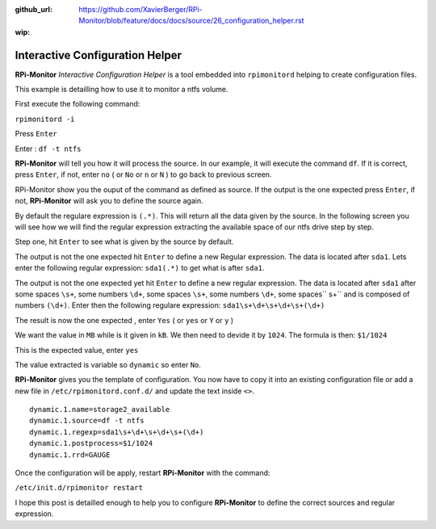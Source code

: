 :github_url: https://github.com/XavierBerger/RPi-Monitor/blob/feature/docs/docs/source/26_configuration_helper.rst
:wip:

Interactive Configuration Helper
================================
**RPi-Monitor** `Interactive Configuration Helper` is a tool embedded into 
``rpimonitord`` helping to create configuration files.
 
This example is detailling how to use it to monitor a ntfs volume.

First execute the following command:

``rpimonitord -i``

.. image:: _static/helper001.png

Press ``Enter``

.. image:: _static/helper002.png

Enter : ``df -t ntfs``

.. image:: _static/helper003.png

**RPi-Monitor** will tell you how it will process the source.
In our example, it will execute the command ``df``.
If it is correct, press ``Enter``, if not, enter ``no`` ( or ``No`` or ``n`` or ``N`` ) 
to go back to previous screen.

.. image:: _static/helper004.png

RPi-Monitor show you the ouput of the command as defined as source. If the 
output is the one expected press ``Enter``, if not, **RPi-Monitor** will ask you 
to define the source again.

.. image:: _static/helper005.png

By default the regulare expression is ``(.*)``. This will return all the 
data given by the source.
In the following screen you will see how we will find the regular expression 
extracting the available space of our ntfs drive step by step.

Step one, hit ``Enter`` to see what is given by the source by default.

.. image:: _static/helper006.png

The output is not the one expected hit ``Enter`` to define a new Regular expression.
The data is located after ``sda1``. Lets enter the following regular 
expression: ``sda1(.*)`` to get what is after ``sda1``.

.. image:: _static/helper007.png

The output is not the one expected yet hit ``Enter`` to define a new regular expression.
The data is located after ``sda1`` after some spaces ``\s+``, some numbers ``\d+``, 
some spaces ``\s+``, some numbers ``\d+``, some spaces`` \s+`` and is composed of numbers ``(\d+)``.
Enter then the following regulare expression: ``sda1\s+\d+\s+\d+\s+(\d+)``

.. image:: _static/helper008.png

The result is now the one expected , enter ``Yes`` ( or ``yes`` or ``Y`` or ``y`` )

.. image:: _static/helper009.png

We want the value in ``MB`` while is it given in ``kB``. We then need to devide it by ``1024``.
The formula is then: ``$1/1024``

.. image:: _static/helper010.png

This is the expected value, enter ``yes``

.. image:: _static/helper011.png

The value extracted is variable so ``dynamic`` so enter ``No``.

.. image:: _static/helper012.png

**RPi-Monitor** gives you the template of configuration. You now have to copy it 
into an existing configuration file or add a new file in
``/etc/rpimonitord.conf.d/`` and update the text inside ``<>``.

::

  dynamic.1.name=storage2_available
  dynamic.1.source=df -t ntfs
  dynamic.1.regexp=sda1\s+\d+\s+\d+\s+(\d+)
  dynamic.1.postprocess=$1/1024
  dynamic.1.rrd=GAUGE

Once the configuration will be apply, restart **RPi-Monitor** with the command:

``/etc/init.d/rpimonitor restart``

I hope this post is detailled enough to help you to configure **RPi-Monitor** to 
define the correct sources and regular expression.
